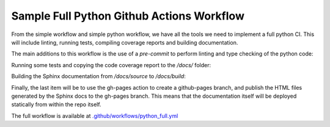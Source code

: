 Sample Full Python Github Actions Workflow
**************************************************************

From the simple workflow and simple python workflow, we have all the tools we need to implement a full python CI.
This will include linting, running tests, compiling coverage reports and building documentation.

The main additions to this workflow is the use of a `pre-commit` to perform linting and type checking of the python code:

.. code-block::
    :caption: Linting with pre-commit

    - name: Lint with precommit
      uses: pre-commit/action@v3.0.0

Running some tests and copying the code coverage report to the `/docs/` folder:

.. code-block::
    :caption: Tests and code coverage

    - name: Run pytest and compile coverage report
      run: |
        python -m pytest --cov=src unittests/ --cov-report term --cov-report html:./docs/source/_static/code_cov/

Building the Sphinx documentation from `/docs/source` to `/docs/build`:

.. code-block::
    :caption: Build Sphinx documentation

    - name: Sphinx build
        run: |
          xcopy /s /Y .\.github\workflows\. .\docs\source\_static\github_actions
          sphinx-build -b html ./docs/source ./docs/build
          sphinx-build -b doctest ./docs/source ./docs/build

Finally, the last item will be to use the gh-pages action to create a github-pages branch, and publish the HTML files generated by the Sphinx docs to the gh-pages branch.
This means that the documentation itself will be deployed statically from within the repo itself.

.. code-block::
    :caption: Deploy documentation to github-pages

    - name: Deploy documentation to gh-pages
        uses: peaceiris/actions-gh-pages@v3
        if: ${{ github.event_name == 'push' && github.ref == 'refs/heads/main' }}
        with:
          publish_branch: gh-pages
          github_token: ${{ secrets.GITHUB_TOKEN }}
          publish_dir: ./docs/build/
          force_orphan: true


The full workflow is available at `.github/workflows/python_full.yml <../_static/github_actions/python_simple.yml>`_